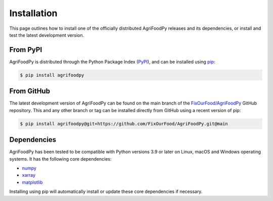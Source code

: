 ############
Installation
############

This page outlines how to install one of the officially distributed AgriFoodPy
releases and its dependencies, or install and test the latest development
version.

From PyPI
---------

AgriFoodPy is distributed through the  Python Package Index (PyPI_), and can be
installed using pip_:

.. code:: console

    $ pip install agrifoodpy

From GitHub
-----------

The latest development version of AgriFoodPy can be found on the main branch of
the `FixOurFood/AgriFoodPy`_ GitHub repository. This and any other branch or tag
can be installed directly from GitHub using a recent version of pip:

.. code:: console

    $ pip install agrifoodpy@git+https://github.com/FixOurFood/AgriFoodPy.git@main


.. _PyPI: https://pypi.org/project/agrifoodpy/
.. _pip: https://pip.pypa.io/
.. _FixOurFood/AgriFoodPy: https://github.com/FixOurFood/AgriFoodPy
.. _pytest: https://docs.pytest.org/

Dependencies
------------

AgriFoodPy has been tested to be compatible with Python versions 3.9 or later on
Linux, macOS and Windows operating systems. It has the following core
dependencies:

- `numpy <https://numpy.org/>`_
- `xarray <https://docs.xarray.dev/en/stable/>`_
- `matplotlib <https://matplotlib.org/>`_

Installing using pip will automatically install or update these core
dependencies if necessary.



